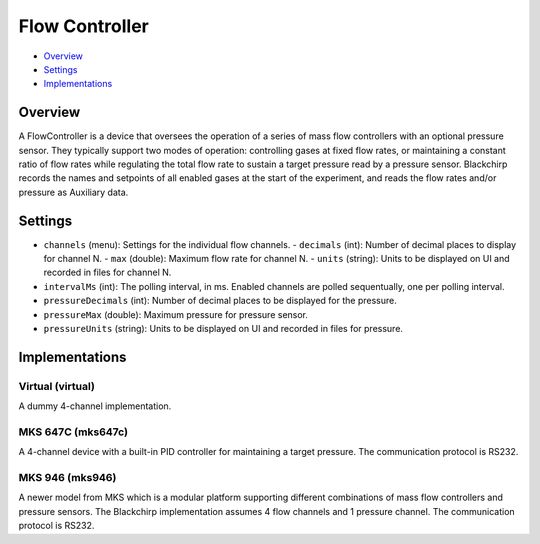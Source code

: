 Flow Controller
===============

* Overview_
* Settings_
* Implementations_

Overview
--------

A FlowController is a device that oversees the operation of a series of mass flow controllers with an optional pressure sensor. They typically support two modes of operation: controlling gases at fixed flow rates, or maintaining a constant ratio of flow rates while regulating the total flow rate to sustain a target pressure read by a pressure sensor. Blackchirp records the names and setpoints of all enabled gases at the start of the experiment, and reads the flow rates and/or pressure as Auxiliary data.

Settings
--------

* ``channels`` (menu): Settings for the individual flow channels.
  - ``decimals`` (int): Number of decimal places to display for channel N.
  - ``max`` (double): Maximum flow rate for channel N.
  - ``units`` (string): Units to be displayed on UI and recorded in files for channel N.
* ``intervalMs`` (int): The polling interval, in ms. Enabled channels are polled sequentually, one per polling interval.
* ``pressureDecimals`` (int): Number of decimal places to be displayed for the pressure.
* ``pressureMax`` (double): Maximum pressure for pressure sensor.
* ``pressureUnits`` (string): Units to be displayed on UI and recorded in files for pressure.


Implementations
---------------

Virtual (virtual)
.................

A dummy 4-channel implementation.

MKS 647C (mks647c)
..................

A 4-channel device with a built-in PID controller for maintaining a target pressure. The communication protocol is RS232.

MKS 946 (mks946)
................

A newer model from MKS which is a modular platform supporting different combinations of mass flow controllers and pressure sensors. The Blackchirp implementation assumes 4 flow channels and 1 pressure channel. The communication protocol is RS232.
